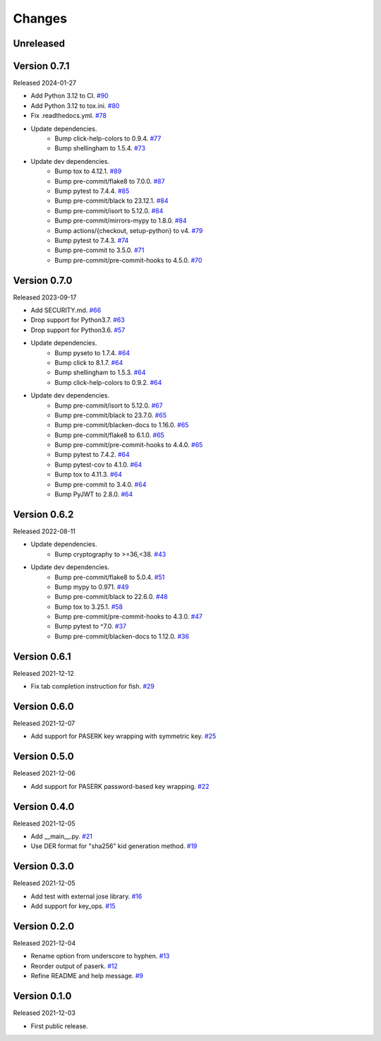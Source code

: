 Changes
=======

Unreleased
----------

Version 0.7.1
-------------

Released 2024-01-27

- Add Python 3.12 to CI. `#90 <https://github.com/dajiaji/pyseto/pull/90>`__
- Add Python 3.12 to tox.ini. `#80 <https://github.com/dajiaji/pyseto/pull/80>`__
- Fix .readthedocs.yml. `#78 <https://github.com/dajiaji/pyseto/pull/78>`__
- Update dependencies.
    - Bump click-help-colors to 0.9.4. `#77 <https://github.com/dajiaji/pyseto/pull/77>`__
    - Bump shellingham to 1.5.4. `#73 <https://github.com/dajiaji/pyseto/pull/73>`__
- Update dev dependencies.
    - Bump tox to 4.12.1. `#89 <https://github.com/dajiaji/pyseto/pull/89>`__
    - Bump pre-commit/flake8 to 7.0.0. `#87 <https://github.com/dajiaji/mkkey/pull/87>`__
    - Bump pytest to 7.4.4. `#85 <https://github.com/dajiaji/pyseto/pull/85>`__
    - Bump pre-commit/black to 23.12.1. `#84 <https://github.com/dajiaji/mkkey/pull/84>`__
    - Bump pre-commit/isort to 5.12.0. `#84 <https://github.com/dajiaji/mkkey/pull/84>`__
    - Bump pre-commit/mirrors-mypy to 1.8.0. `#84 <https://github.com/dajiaji/mkkey/pull/84>`__
    - Bump actions/{checkout, setup-python} to v4. `#79 <https://github.com/dajiaji/mkkey/pull/79>`__
    - Bump pytest to 7.4.3. `#74 <https://github.com/dajiaji/pyseto/pull/74>`__
    - Bump pre-commit to 3.5.0. `#71 <https://github.com/dajiaji/pyseto/pull/71>`__
    - Bump pre-commit/pre-commit-hooks to 4.5.0. `#70 <https://github.com/dajiaji/mkkey/pull/70>`__

Version 0.7.0
-------------

Released 2023-09-17

- Add SECURITY.md. `#66 <https://github.com/dajiaji/pyseto/pull/66>`__
- Drop support for Python3.7. `#63 <https://github.com/dajiaji/pyseto/pull/63>`__
- Drop support for Python3.6. `#57 <https://github.com/dajiaji/pyseto/pull/57>`__
- Update dependencies.
    - Bump pyseto to 1.7.4. `#64 <https://github.com/dajiaji/pyseto/pull/64>`__
    - Bump click to 8.1.7. `#64 <https://github.com/dajiaji/pyseto/pull/64>`__
    - Bump shellingham to 1.5.3. `#64 <https://github.com/dajiaji/pyseto/pull/64>`__
    - Bump click-help-colors to 0.9.2. `#64 <https://github.com/dajiaji/pyseto/pull/64>`__
- Update dev dependencies.
    - Bump pre-commit/isort to 5.12.0. `#67 <https://github.com/dajiaji/mkkey/pull/67>`__
    - Bump pre-commit/black to 23.7.0. `#65 <https://github.com/dajiaji/mkkey/pull/65>`__
    - Bump pre-commit/blacken-docs to 1.16.0. `#65 <https://github.com/dajiaji/mkkey/pull/65>`__
    - Bump pre-commit/flake8 to 6.1.0. `#65 <https://github.com/dajiaji/mkkey/pull/65>`__
    - Bump pre-commit/pre-commit-hooks to 4.4.0. `#65 <https://github.com/dajiaji/mkkey/pull/65>`__
    - Bump pytest to 7.4.2. `#64 <https://github.com/dajiaji/pyseto/pull/64>`__
    - Bump pytest-cov to 4.1.0. `#64 <https://github.com/dajiaji/pyseto/pull/64>`__
    - Bump tox to 4.11.3. `#64 <https://github.com/dajiaji/pyseto/pull/64>`__
    - Bump pre-commit to 3.4.0. `#64 <https://github.com/dajiaji/pyseto/pull/64>`__
    - Bump PyJWT to 2.8.0. `#64 <https://github.com/dajiaji/pyseto/pull/64>`__

Version 0.6.2
-------------

Released 2022-08-11

- Update dependencies.
    - Bump cryptography to >=36,<38. `#43 <https://github.com/dajiaji/pyseto/pull/43>`__
- Update dev dependencies.
    - Bump pre-commit/flake8 to 5.0.4. `#51 <https://github.com/dajiaji/mkkey/pull/51>`__
    - Bump mypy to 0.971. `#49 <https://github.com/dajiaji/mkkey/pull/49>`__
    - Bump pre-commit/black to 22.6.0. `#48 <https://github.com/dajiaji/mkkey/pull/48>`__
    - Bump tox to 3.25.1. `#58 <https://github.com/dajiaji/mkkey/pull/58>`__
    - Bump pre-commit/pre-commit-hooks to 4.3.0. `#47 <https://github.com/dajiaji/mkkey/pull/47>`__
    - Bump pytest to ^7.0. `#37 <https://github.com/dajiaji/mkkey/pull/37>`__
    - Bump pre-commit/blacken-docs to 1.12.0. `#36 <https://github.com/dajiaji/mkkey/pull/36>`__

Version 0.6.1
-------------

Released 2021-12-12

- Fix tab completion instruction for fish. `#29 <https://github.com/dajiaji/mkkey/pull/29>`__

Version 0.6.0
-------------

Released 2021-12-07

- Add support for PASERK key wrapping with symmetric key. `#25 <https://github.com/dajiaji/mkkey/pull/25>`__

Version 0.5.0
-------------

Released 2021-12-06

- Add support for PASERK password-based key wrapping. `#22 <https://github.com/dajiaji/mkkey/pull/22>`__

Version 0.4.0
-------------

Released 2021-12-05

- Add __main__.py. `#21 <https://github.com/dajiaji/mkkey/pull/21>`__
- Use DER format for "sha256" kid generation method. `#19 <https://github.com/dajiaji/mkkey/pull/19>`__

Version 0.3.0
-------------

Released 2021-12-05

- Add test with external jose library. `#16 <https://github.com/dajiaji/mkkey/pull/16>`__
- Add support for key_ops. `#15 <https://github.com/dajiaji/mkkey/pull/15>`__

Version 0.2.0
-------------

Released 2021-12-04

- Rename option from underscore to hyphen. `#13 <https://github.com/dajiaji/mkkey/pull/13>`__
- Reorder output of paserk. `#12 <https://github.com/dajiaji/mkkey/pull/12>`__
- Refine README and help message. `#9 <https://github.com/dajiaji/mkkey/pull/9>`__

Version 0.1.0
-------------

Released 2021-12-03

- First public release.
